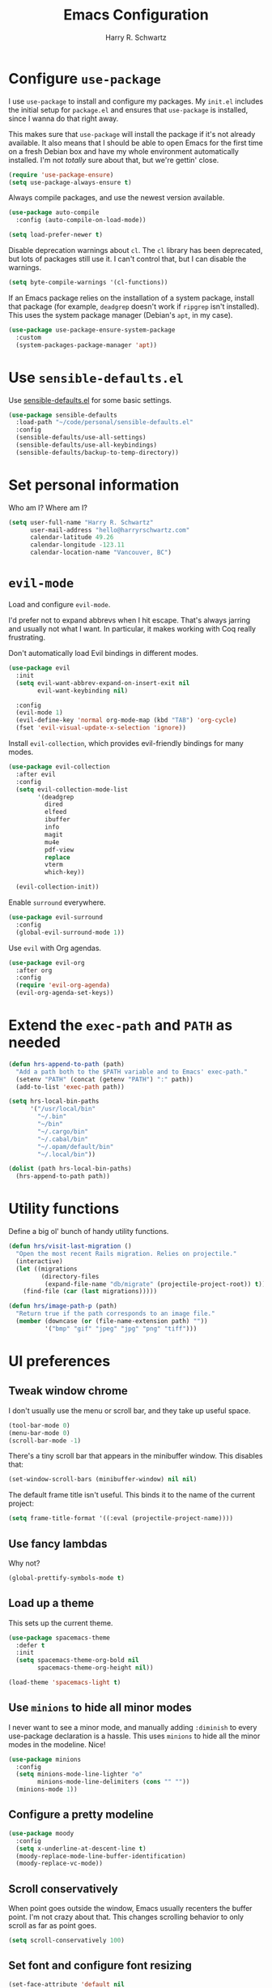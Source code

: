 #+title: Emacs Configuration
#+author: Harry R. Schwartz
#+email: hello@harryrschwartz.com
#+options: toc:nil num:nil

* Configure =use-package=

I use =use-package= to install and configure my packages. My =init.el= includes the
initial setup for =package.el= and ensures that =use-package= is installed, since I
wanna do that right away.

This makes sure that =use-package= will install the package if it's not already
available. It also means that I should be able to open Emacs for the first time
on a fresh Debian box and have my whole environment automatically installed. I'm
not /totally/ sure about that, but we're gettin' close.

#+begin_src emacs-lisp
  (require 'use-package-ensure)
  (setq use-package-always-ensure t)
#+end_src

Always compile packages, and use the newest version available.

#+begin_src emacs-lisp
  (use-package auto-compile
    :config (auto-compile-on-load-mode))

  (setq load-prefer-newer t)
#+end_src

Disable deprecation warnings about =cl=. The =cl= library has been deprecated, but
lots of packages still use it. I can't control that, but I can disable the
warnings.

#+begin_src emacs-lisp
  (setq byte-compile-warnings '(cl-functions))
#+end_src

If an Emacs package relies on the installation of a system package, install that
package (for example, =deadgrep= doesn't work if =ripgrep= isn't installed). This
uses the system package manager (Debian's =apt=, in my case).

#+begin_src emacs-lisp
  (use-package use-package-ensure-system-package
    :custom
    (system-packages-package-manager 'apt))
#+end_src

* Use =sensible-defaults.el=

Use [[https://github.com/hrs/sensible-defaults.el][sensible-defaults.el]] for some basic settings.

#+begin_src emacs-lisp
  (use-package sensible-defaults
    :load-path "~/code/personal/sensible-defaults.el"
    :config
    (sensible-defaults/use-all-settings)
    (sensible-defaults/use-all-keybindings)
    (sensible-defaults/backup-to-temp-directory))
#+end_src

* Set personal information

Who am I? Where am I?

#+begin_src emacs-lisp
  (setq user-full-name "Harry R. Schwartz"
        user-mail-address "hello@harryrschwartz.com"
        calendar-latitude 49.26
        calendar-longitude -123.11
        calendar-location-name "Vancouver, BC")
#+end_src

* =evil-mode=

Load and configure =evil-mode=.

I'd prefer not to expand abbrevs when I hit escape. That's always jarring and
usually not what I want. In particular, it makes working with Coq really
frustrating.

Don't automatically load Evil bindings in different modes.

#+begin_src emacs-lisp
  (use-package evil
    :init
    (setq evil-want-abbrev-expand-on-insert-exit nil
          evil-want-keybinding nil)

    :config
    (evil-mode 1)
    (evil-define-key 'normal org-mode-map (kbd "TAB") 'org-cycle)
    (fset 'evil-visual-update-x-selection 'ignore))
#+end_src

Install =evil-collection=, which provides evil-friendly bindings for many modes.

#+begin_src emacs-lisp
  (use-package evil-collection
    :after evil
    :config
    (setq evil-collection-mode-list
          '(deadgrep
            dired
            elfeed
            ibuffer
            info
            magit
            mu4e
            pdf-view
            replace
            vterm
            which-key))

    (evil-collection-init))
#+end_src

Enable =surround= everywhere.

#+begin_src emacs-lisp
  (use-package evil-surround
    :config
    (global-evil-surround-mode 1))
#+end_src

Use =evil= with Org agendas.

#+begin_src emacs-lisp
  (use-package evil-org
    :after org
    :config
    (require 'evil-org-agenda)
    (evil-org-agenda-set-keys))
#+end_src

* Extend the =exec-path= and =PATH= as needed

#+begin_src emacs-lisp
  (defun hrs-append-to-path (path)
    "Add a path both to the $PATH variable and to Emacs' exec-path."
    (setenv "PATH" (concat (getenv "PATH") ":" path))
    (add-to-list 'exec-path path))

  (setq hrs-local-bin-paths
        '("/usr/local/bin"
          "~/.bin"
          "~/bin"
          "~/.cargo/bin"
          "~/.cabal/bin"
          "~/.opam/default/bin"
          "~/.local/bin"))

  (dolist (path hrs-local-bin-paths)
    (hrs-append-to-path path))
#+end_src

* Utility functions

Define a big ol' bunch of handy utility functions.

#+begin_src emacs-lisp
  (defun hrs/visit-last-migration ()
    "Open the most recent Rails migration. Relies on projectile."
    (interactive)
    (let ((migrations
           (directory-files
            (expand-file-name "db/migrate" (projectile-project-root)) t)))
      (find-file (car (last migrations)))))

  (defun hrs/image-path-p (path)
    "Return true if the path corresponds to an image file."
    (member (downcase (or (file-name-extension path) ""))
            '("bmp" "gif" "jpeg" "jpg" "png" "tiff")))
#+end_src

* UI preferences

** Tweak window chrome

I don't usually use the menu or scroll bar, and they take up useful space.

#+begin_src emacs-lisp
  (tool-bar-mode 0)
  (menu-bar-mode 0)
  (scroll-bar-mode -1)
#+end_src

There's a tiny scroll bar that appears in the minibuffer window. This disables
that:

#+begin_src emacs-lisp
  (set-window-scroll-bars (minibuffer-window) nil nil)
#+end_src

The default frame title isn't useful. This binds it to the name of the current
project:

#+begin_src emacs-lisp
  (setq frame-title-format '((:eval (projectile-project-name))))
#+end_src

** Use fancy lambdas

Why not?

#+begin_src emacs-lisp
  (global-prettify-symbols-mode t)
#+end_src

** Load up a theme

This sets up the current theme.

#+begin_src emacs-lisp
  (use-package spacemacs-theme
    :defer t
    :init
    (setq spacemacs-theme-org-bold nil
          spacemacs-theme-org-height nil))

  (load-theme 'spacemacs-light t)
#+end_src

** Use =minions= to hide all minor modes

I never want to see a minor mode, and manually adding =:diminish= to every
use-package declaration is a hassle. This uses =minions= to hide all the minor
modes in the modeline. Nice!

#+begin_src emacs-lisp
  (use-package minions
    :config
    (setq minions-mode-line-lighter "⚙"
          minions-mode-line-delimiters (cons "" ""))
    (minions-mode 1))
#+end_src

** Configure a pretty modeline

#+begin_src emacs-lisp
  (use-package moody
    :config
    (setq x-underline-at-descent-line t)
    (moody-replace-mode-line-buffer-identification)
    (moody-replace-vc-mode))
#+end_src

** Scroll conservatively

When point goes outside the window, Emacs usually recenters the buffer point.
I'm not crazy about that. This changes scrolling behavior to only scroll as far
as point goes.

#+begin_src emacs-lisp
  (setq scroll-conservatively 100)
#+end_src

** Set font and configure font resizing

#+begin_src emacs-lisp
  (set-face-attribute 'default nil
                      :family "Fantasque Sans Mono"
                      :height 80)
  (set-face-attribute 'fixed-pitch nil
                      :family "Fantasque Sans Mono"
                      :height 80)

  (use-package default-text-scale
    :bind
    (("C-)" . default-text-scale-reset)
     ("C-=" . default-text-scale-increase)
     ("C--" . default-text-scale-decrease)))
#+end_src

** Highlight the current line

=global-hl-line-mode= softly highlights the background color of the line
containing point. It makes it a bit easier to find point, and it's useful when
pairing or presenting code.

#+begin_src emacs-lisp
  (global-hl-line-mode)
#+end_src

** Highlight uncommitted changes

Use the =diff-hl= package to highlight changed-and-uncommitted lines when
programming.

#+begin_src emacs-lisp
  (use-package diff-hl
    :config
    :hook ((text-mode prog-mode vc-dir-mode) . turn-on-diff-hl-mode))
#+end_src

* Project management

I use a few packages in virtually every programming or writing environment to
manage the project, handle auto-completion, search for terms, and deal with
version control. That's all in here.

** =ripgrep=

Install =ripgrep= to provide search within projects. Search even "hidden" dotfiles.

#+begin_src emacs-lisp
  (use-package deadgrep
    :ensure-system-package (rg . ripgrep)
    :config
    (defun deadgrep--include-args (rg-args)
      (push "--hidden" rg-args))
    (advice-add 'deadgrep--arguments
                :filter-return #'deadgrep--include-args))
#+end_src

** =company=

Use =company-mode= everywhere.

#+begin_src emacs-lisp
  (use-package company
    :hook (prog-mode . company-mode)
    :bind (:map company-active-map
                ("<tab>" . company-complete-selection))

    :custom
    (company-backends '((company-capf company-dabbrev-code)))
    (company-idle-delay 0.2)
    (company-minimum-prefix-length 5)
    (company-tooltip-align-annotations t)
    (company-tooltip-limit 20)

    :config
    (setq lsp-completion-provider :capf))
#+end_src

[[https://github.com/sebastiencs/company-box][company-box]] adds some semantic icons to the =company= completion menu.

#+begin_src emacs-lisp
  (use-package all-the-icons)
  (use-package company-box
    :after company
    :hook (company-mode . company-box-mode)

    :config
    (setq company-box-icons-alist 'company-box-icons-all-the-icons))
#+end_src

** =docker=

I use [[https://www.docker.com/][Docker]] less often than you might expect for a person who mostly does Web
development, but when I do [[https://github.com/Silex/docker.el][=docker.el=]] provides a convenient, =magit=-like
interface for managing containers.

#+begin_src emacs-lisp
  (use-package docker
    :ensure-system-package docker)
#+end_src

** =dumb-jump=

The =dumb-jump= package works well enough in a [[https://github.com/jacktasia/dumb-jump#supported-languages][ton of environments]], and it doesn't
require any additional setup. I've bound its most useful command to =M-.=.

#+begin_src emacs-lisp
  (use-package dumb-jump
    :config
    (add-hook 'xref-backend-functions #'dumb-jump-xref-activate)
    (define-key evil-normal-state-map (kbd "M-.") 'xref-find-definitions))
#+end_src

The =xref-find-definitions= function creates an =XREF= buffer of results if more
than one thing matches. That's inconvenient; I'd rather use Ivy to select among
them.

#+begin_src emacs-lisp
  (use-package ivy-xref
    :init
    (setq xref-show-definitions-function #'ivy-xref-show-defs))
#+end_src

** =flycheck=

I'd like to enable flycheck all kinds of places.

#+begin_src emacs-lisp
  (use-package let-alist)
  (use-package flycheck
    :init (global-flycheck-mode))
#+end_src

** =magit=

I use =magit= to handle version control. It's lovely, but I tweak a few things:

- I bring up the status menu with =C-x g=.
- The default behavior of =magit= is to ask before pushing. I haven't had any
  problems with accidentally pushing, so I'd rather not confirm that every time.
- Per [[http://tbaggery.com/2008/04/19/a-note-about-git-commit-messages.html][tpope's suggestions]], highlight commit text in the summary line that goes
  beyond 50 characters.
- I'd like to start in the insert state when writing a commit message.

#+begin_src emacs-lisp
  (use-package magit
    :ensure-system-package git
    :hook (with-editor-mode . evil-insert-state)
    :bind ("C-x g" . magit-status)

    :config
    (use-package git-commit)
    (use-package magit-section)
    (use-package with-editor)

    (require 'git-rebase)

    (setq magit-push-always-verify nil
          git-commit-summary-max-length 50))
#+end_src

I use =delta= for my diffs.

#+begin_src emacs-lisp
  (use-package magit-delta
    :ensure-system-package (delta . "cargo install git-delta")
    :hook (magit-mode . magit-delta-mode))
#+end_src

I'm also partial to =git-timemachine=, which lets you quickly page through the
history of a file.

#+begin_src emacs-lisp
  (use-package git-timemachine)
#+end_src

** =projectile=

Projectile's default search bindings are clunky enough that I rarely use them
(and forget them when I need them). This binds searching to the easier-to-type
=C-c v=.

Bind =C-p= to fuzzy-finding files in the current project. We also need to
explicitly set that in a few other modes.

I use =ivy= as my completion system.

When I visit a project with =projectile-switch-project=, the default action is
to search for a file in that project. I'd rather just open up the top-level
directory of the project in =dired= and find (or create) new files from there.

I'd like to /always/ be able to recursively fuzzy-search for files, not just
when I'm in a Projectile-defined project. I use the current directory as a
project root (if I'm not in a "real" project).

#+begin_src emacs-lisp
  (use-package projectile
    :bind
    ("C-c v" . deadgrep)

    :config
    (define-key projectile-mode-map (kbd "C-c p") 'projectile-command-map)

    (define-key evil-normal-state-map (kbd "C-p") 'projectile-find-file)
    (evil-define-key 'motion deadgrep-mode-map (kbd "C-p") 'projectile-find-file)
    (evil-define-key 'motion rspec-mode-map (kbd "C-p") 'projectile-find-file)
    (evil-define-key 'motion rspec-compilation-mode-map (kbd "C-p") 'projectile-find-file)

    (setq projectile-completion-system 'ivy
          projectile-switch-project-action 'projectile-dired
          projectile-require-project-root nil)

    (projectile-global-mode))
#+end_src

** =undo-tree=

I like tree-based undo management. I only rarely need it, but when I do, oh boy.

This also registers =undo-tree= for use in =evil-mode=.

#+begin_src emacs-lisp
  (use-package undo-tree
    :config
    (setq undo-tree-history-directory-alist `(("." . ,(concat user-emacs-directory "undo-tree"))))
    (global-undo-tree-mode)
    (evil-set-undo-system 'undo-tree))
#+end_src

* Programming environments

I like shallow indentation, but tabs are displayed as 8 characters by default.
This reduces that.

#+begin_src emacs-lisp
  (setq-default tab-width 2)
#+end_src

Treating terms in CamelCase symbols as separate words makes editing a little
easier for me, so I like to use =subword-mode= everywhere.

#+begin_src emacs-lisp
  (use-package subword
    :config (global-subword-mode 1))
#+end_src

Compilation output goes to the =*compilation*= buffer. I rarely have that window
selected, so the compilation output disappears past the bottom of the window.
This automatically scrolls the compilation window so I can always see the
output.

#+begin_src emacs-lisp
  (setq compilation-scroll-output t)
#+end_src

I use LSP for some languages. This hooks LSP to run in those modes and ensures
that it displays all available documentation on hover.

#+begin_src emacs-lisp
  (use-package lsp-mode
    :commands (lsp lsp-deferred)
    :hook ((go-mode ruby-mode) . lsp-deferred)

    :custom
    (lsp-eldoc-render-all t))
#+end_src

This integrates LSP into my UI in various useful ways. Specifically, it writes
documentation and type annotations and suchlike all over my damn screen, which /I/
enjoy, personally.

#+begin_src emacs-lisp
  (use-package lsp-ui
    :commands lsp-ui-mode
    :defer t
    :hook (lsp-mode . lsp-ui-mode)

    :custom
    (lsp-ui-peek-always-show t)
    (lsp-ui-sideline-show-hover t)
    (lsp-ui-doc-enable nil))
#+end_src

** Coq

I use [[https://proofgeneral.github.io/][Proof General]] as my Coq IDE.

- I like to disable =abbrev-mode=; it has a ton of abbreviations for Coq, but
  they've always been unpleasant surprises for me.
- Similarly, =flycheck-mode= seems to do more harm than good.
- The Proof General splash screen's pretty cute, but I don't need to see it
  every time.
- The default Proof General layout stacks the code, goal, and response buffers
  on top of each other. I like to keep my code on one side and my goal and
  response buffers on the other.
- Have point follow the end of the locked region when asserting and undoing
  proof commands, but don't lock it to the end.
- Proof General usually evaluates each comment individually. In literate
  programs, this can result in evaluating a /ton/ of comments. This evaluates a
  series of consecutive comments as a single comment.

#+begin_src emacs-lisp
  (use-package proof-general
    :ensure-system-package (coqc . coq)
    :hook (coq-mode . (lambda ()
                        (undo-tree-mode 1)
                        (abbrev-mode 0)
                        (flycheck-mode 0)))
    :bind ("C-c v" . deadgrep)

    :init
    (setq proof-splash-enable nil)

    :config
    (setq proof-three-window-mode-policy 'hybrid
          proof-follow-mode 'follow
          proof-script-fly-past-comments t))
#+end_src

=company-coq-mode= adds some features (completion, documentation, ligatures...)
which make Proof General a bit friendlier.

I bind the up and down arrow keys to evaluating and retracting the next and
previous statements. This is more convenient for me than the default bindings of
=C-c C-n= and =C-c C-u=.

#+begin_src emacs-lisp
  (use-package company-coq
    :hook (coq-mode . company-coq-mode)

    :config
    (evil-define-key 'normal coq-mode-map (kbd "<down>") 'proof-assert-next-command-interactive)
    (evil-define-key 'insert coq-mode-map (kbd "<down>") 'proof-assert-next-command-interactive)

    (evil-define-key 'normal coq-mode-map (kbd "<up>") 'proof-undo-last-successful-command)
    (evil-define-key 'insert coq-mode-map (kbd "<up>") 'proof-undo-last-successful-command))
#+end_src

** CSS & Sass

Indent by 2 spaces.

#+begin_src emacs-lisp
  (use-package css-mode
    :config
    (setq css-indent-offset 2))
#+end_src

Don't compile the current SCSS file every time I save.

#+begin_src emacs-lisp
  (use-package scss-mode
    :config
    (setq scss-compile-at-save nil))
#+end_src

** Go

Install =go-mode=, plus =protobuf-mode=.

#+begin_src emacs-lisp
  (use-package go-mode
    :ensure-system-package (go . golang)
    :bind
    (:map go-mode-map ("C-c C-c" . compile)))

  (use-package protobuf-mode)
#+end_src

Define my =$GOPATH= and tell Emacs where to find the Go binaries.

#+begin_src emacs-lisp
  (setenv "GOPATH" "/home/hrs/code/go")
  (hrs-append-to-path (concat (getenv "GOPATH") "/bin"))
#+end_src

When I save a Go file, reformat the buffer (per =gofmt=) and organize the imports
(per =goimports=).

#+begin_src emacs-lisp
  (defun hrs/install-go-save-hooks ()
    (add-hook 'before-save-hook #'lsp-format-buffer t t)
    (add-hook 'before-save-hook #'lsp-organize-imports t t))

  (add-hook 'go-mode-hook #'hrs/install-go-save-hooks)
#+end_src

Redefine the default =compile= command to build the whole project, run tests, and
run =go vet= without requiring any additional confirmation. That's bound to =C-c
C-c= in the =use-package= configuration above.

#+begin_src emacs-lisp
  (defun hrs/set-go-compilation-configuration ()
    (set (make-local-variable 'compilation-read-command) nil)
    (set (make-local-variable 'compile-command)
         "go build -v ./... && go test -race ./... && go vet ./...")
    (set (make-local-variable 'default-directory) (projectile-project-root)))

  (add-hook 'go-mode-hook #'hrs/set-go-compilation-configuration)
#+end_src

** Haskell

#+begin_src emacs-lisp
  (use-package haskell-mode)
#+end_src

Enable =haskell-doc-mode=, which displays the type signature of a function, and
use smart indentation.

#+begin_src emacs-lisp
  (add-hook 'haskell-mode-hook
            (lambda ()
              (haskell-doc-mode)
              (turn-on-haskell-indent)))
#+end_src

** JavaScript

Indent everything by 2 spaces.

#+begin_src emacs-lisp
  (setq js-indent-level 2)
#+end_src

** Lisps

=rainbow-delimiters= is convenient for coloring matching parentheses.

#+begin_src emacs-lisp
  (use-package rainbow-delimiters
    :hook ((emacs-lisp-mode lisp-mode racket-mode) . rainbow-delimiters-mode))
#+end_src

*** Common Lisp

Set up [[https://slime.common-lisp.dev/][SLIME]] to interactively hack on Common Lisp.

#+begin_src emacs-lisp
  (use-package slime
    :ensure-system-package sbcl
    :config
    (load (expand-file-name "~/.quicklisp/slime-helper.el"))
    (add-to-list 'slime-contribs 'slime-autodoc)
    (setq inferior-lisp-program "sbcl"))
#+end_src

*** Emacs Lisp

If I'm writing in Emacs Lisp I'd like to use =eldoc-mode= to display
documentation.

#+begin_src emacs-lisp
  (use-package eldoc
    :hook (emacs-lisp-mode . eldoc-mode))
#+end_src

*** Racket

#+begin_src emacs-lisp
  (use-package geiser
    :ensure-system-package racket
    :config
    (setq geiser-active-implementations '(racket)))

  (use-package racket-mode
    :hook (racket-mode . racket-xp-mode)
    :mode "\\.rkt\\'")
#+end_src

Quit documentation buffers.

 #+begin_src emacs-lisp
  (evil-define-key 'normal racket-describe-mode (kbd "q") 'quit-window)
#+end_src

** OCaml

Use =tuareg-mode= for editing OCaml.

#+begin_src emacs-lisp
  (use-package tuareg
    :ensure-system-package opam
    :config
    (electric-indent-mode 0))
#+end_src

Configure Merlin. This also requires installing the Merlin package through OPAM
with =opam install merlin=.

#+begin_src emacs-lisp
  (use-package merlin
    :hook (tuareg-mode . merlin-mode))
#+end_src

** Python

#+begin_src emacs-lisp
  (use-package python-mode)
#+end_src

Enable =elpy=. This provides automatic indentation, auto-completion, syntax
checking, etc.

#+begin_src emacs-lisp
  (use-package elpy)
  (elpy-enable)
#+end_src

Format code according to PEP8 on save:

#+begin_src emacs-lisp
  (use-package py-autopep8)
  (require 'py-autopep8)
  (add-hook 'elpy-mode-hook 'py-autopep8-enable-on-save)
#+end_src

Use the =python3= interpreter for eldoc:

#+begin_src emacs-lisp
  (setq elpy-rpc-python-command "python3")
#+end_src

** Ruby

This defines a default Ruby version to use within Emacs (for things like =xmp= or
=rspec=).

#+begin_src emacs-lisp
  (setq hrs/ruby-version "3.1.2")
#+end_src

Ruby executables are installed in =~/.gem/ruby/<version>/bin=. This ensures that
that's included in the path. In particular, we want that directory to be
included because it contains the =xmpfilter= executable.

#+begin_src emacs-lisp
  (hrs-append-to-path (format "~/.gem/ruby/%s/bin" hrs/ruby-version))
#+end_src

I associate =ruby-mode= with Gemfiles, gemspecs, Rakefiles, and Vagrantfiles.

There are a bunch of things I'd like to do when I open a Ruby buffer:

- =C-c C-c= should run =xmp=, to do that nifty "eval into comments" trick.
- Hitting "enter" should indent to the current level.
- Disable =reek=, which I don't find helpful.
- When assigning the result of a conditional, I like to align the expression to
  match the beginning of the statement instead of indenting it all the way to
  the =if=.

#+begin_src emacs-lisp
  (use-package ruby-mode
    :ensure-system-package (xmpfilter . "gem install rcodetools")

    :mode ("\\.rake$"
           "\\.gemspec$"
           "\\Guardfile$"
           "\\Rakefile$"
           "\\Vagrantfile$"
           "\\Vagrantfile.local$")

    :bind (("C-c C-c" . xmp)
           ("\r" . newline-and-indent))

    :config
    (setq-default flycheck-disabled-checkers '(ruby-reek))
    (setq ruby-align-to-stmt-keywords '(def if)))
#+end_src

I use =chruby= to switch between versions of Ruby.

#+begin_src emacs-lisp
  (use-package chruby
    :hook (ruby . chruby-use-corresponding)
    :config
    (chruby hrs/ruby-version))
#+end_src

Running tests from within Emacs is awfully convenient. I enable =rspec-mode=
basically everywhere, since working with a Rails project involves a ton of
modes.

I'd like my RSpec tests to be run in a random order, and I'd like the output to
be colored.

#+begin_src emacs-lisp
  (use-package rspec-mode
    :ensure-system-package (rspec . "gem install rspec")

    :hook (css-mode
           deadgrep-mode
           eldoc-mode
           js-mode
           magit-status-mode
           ruby-mode
           scss-mode
           web-mode
           yard-mode)

    :config
    (add-hook 'compilation-filter-hook 'inf-ruby-auto-enter)
    (setq compilation-scroll-output nil
          rspec-command-options "--color --order random"
          rspec-use-chruby t))
#+end_src

=rcodetools= provides =xmp=, which lets me evaluate a Ruby buffer and display the
results in "magic" (=# ==>=) comments.

I disable warnings when running code through =xmp= because I disagree with a few
of them (complaining about private =attr_reader=, especially) and they gunk up my
buffer.

#+begin_src emacs-lisp
  (use-package rcodetools
    :load-path "resources"
    :config
    (setq xmpfilter-command-name
          "ruby -S xmpfilter --no-warnings --dev --fork --detect-rbtest"))
#+end_src

Ruby method comments are often formatted with Yard.

#+begin_src emacs-lisp
  (use-package yard-mode
    :hook ruby-mode)
#+end_src

Insert =end= keywords automatically when I start to define a method, class,
module, or block.

#+begin_src emacs-lisp
  (use-package ruby-end)
#+end_src

Install and enable =projectile-rails= mode in all Rail-related buffers.

#+begin_src emacs-lisp
  (use-package projectile-rails
    :config
    (projectile-rails-global-mode))
#+end_src

** Rust

Use =rustic= to edit Rust code.

#+begin_src emacs-lisp
  (use-package rustic
    :bind (:map rustic-mode-map
                ("M-j" . lsp-ui-imenu)
                ("M-?" . lsp-find-references)
                ("C-c C-c l" . flycheck-list-errors)
                ("C-c C-c a" . lsp-execute-code-action)
                ("C-c C-c r" . lsp-rename)
                ("C-c C-c q" . lsp-workspace-restart)
                ("C-c C-c Q" . lsp-workspace-shutdown)
                ("C-c C-c s" . lsp-rust-analyzer-status))

    :config
    (setq lsp-rust-analyzer-cargo-watch-command "clippy")
    (setq lsp-rust-analyzer-server-display-inlay-hints t)

    (setq rustic-format-on-save t)
    (add-hook 'rustic-mode-hook 'hrs/rustic-mode-hook))

  (defun hrs/rustic-mode-hook ()
    "Don't prompt for confirmation before running `rustfmt'."
    (setq-local buffer-save-without-query t))
#+end_src

** =sh=

Indent with 2 spaces.

#+begin_src emacs-lisp
  (add-hook 'sh-mode-hook
            (lambda ()
              (setq sh-basic-offset 2
                    sh-indentation 2)))
#+end_src

** Scala

Ensure that =scala-mode= and =sbt-mode= are installed.

#+begin_src emacs-lisp
  (use-package scala-mode
    :interpreter
    ("scala" . scala-mode))

  (use-package sbt-mode
    :commands sbt-start sbt-command
    :config
    (substitute-key-definition
     'minibuffer-complete-word
     'self-insert-command
     minibuffer-local-completion-map))

  (use-package hydra)
#+end_src

Don't show the startup message with launching ENSIME:

#+begin_src emacs-lisp
  (setq ensime-startup-notification nil)
#+end_src

Bind a few keys to common operations:

#+begin_src emacs-lisp
  (evil-define-key 'normal ensime-mode-map (kbd "C-t") 'ensime-type-at-point)
  (evil-define-key 'normal ensime-mode-map (kbd "M-.") 'ensime-edit-definition)
#+end_src

** SQL

Support syntax-based indentation when editing SQL files.

#+begin_src emacs-lisp
  (use-package sql-indent
    :hook (sql-mode . sqlind-minor-mode))
#+end_src

** Terraform

Install =terraform-mode=.

#+begin_src emacs-lisp
  (use-package terraform-mode)
  (use-package company-terraform)
#+end_src

** =web-mode=

Use =web-mode= with embedded Ruby files, regular HTML, and PHP.

#+begin_src emacs-lisp
  (use-package web-mode
    :mode ("\\.erb$"
           "\\.html$"
           "\\.php$"
           "\\.rhtml$")

    :config
    (setq web-mode-markup-indent-offset 2
          web-mode-css-indent-offset 2
          web-mode-code-indent-offset 2
          web-mode-indent-style 2))
#+end_src

I'd like to see colors with =rainbow-mode=, so we'll need to install that, too:

#+begin_src emacs-lisp
  (use-package rainbow-mode
    :hook web-mode)
#+end_src

* Terminal

I'm trying =vterm=. This disables =global-hl-line-mode= locally and lets me open up
a new terminal instance with =C-c t=.

#+begin_src emacs-lisp
  (use-package multi-vterm
    :ensure-system-package libvterm-dev
    :config
    (add-hook 'vterm-mode-hook
              (lambda () (setq-local global-hl-line-mode nil)))

    (global-set-key (kbd "C-c t") 'multi-vterm))
#+end_src

* Password management

I manage my passwords with [[https://www.passwordstore.org/][=pass=]], a nifty command-line utility that's
accessible through Emacs.

I'll also occasionally use =pwgen= to generate and insert a secure password.

#+begin_src emacs-lisp
  (use-package password-store
    :ensure-system-package pass)

  (use-package password-store-otp)

  (defun hrs/insert-password ()
    (interactive)
    (shell-command "pwgen 30 -1" t))
#+end_src

* Publishing and task management with Org-mode

Including =org-tempo= restores the =<s=-style easy templates that were deprecated in
Org 9.2.

I'd like to open =file:= links in Org with the applications defined in my [[file:~/.dotfiles/email/.mailcap][mailcap]].
This clears the existing MIME mapping, parses my personal mailcap, and tells Org
to open those links with the mailcap-defined applications.

#+begin_src emacs-lisp
  (use-package org
    :config
    (require 'org-tempo)

    (add-hook 'org-mode-hook
              (lambda ()
                (setq mailcap-mime-data '())
                (mailcap-parse-mailcap "~/.mailcap")
                (setq org-file-apps
                      '((auto-mode . emacs)
                        ("mobi" . "fbreader %s")
                        ("\\.x?html?\\'" . mailcap)
                        ("pdf" . mailcap)
                        (system . mailcap)
                        (t . mailcap))))))
#+end_src

I'd like the initial scratch buffer to be in Org:

#+begin_src emacs-lisp
  (setq initial-major-mode 'org-mode)
#+end_src

** Display preferences

I like to see an outline of pretty bullets instead of a list of asterisks.

#+begin_src emacs-lisp
  (use-package org-superstar
    :config
    (setq org-superstar-special-todo-items t)
    (setq org-hide-leading-stars t)
    (add-hook 'org-mode-hook (lambda ()
                               (org-superstar-mode 1))))
#+end_src

This hides the slashes and stars that denote /emphasis/ and *bold* text unless point
is on said text.

#+begin_src emacs-lisp
  (setq org-hide-emphasis-markers t)

  (use-package org-appear
    :hook (org-mode . org-appear-mode))
#+end_src

When a collapsed heading contains content, show an [[https://typographyforlawyers.com/ellipses.html][actual ellipsis character]]
rather than a triple-dot bastardization.

#+begin_src emacs-lisp
  (setq org-ellipsis "…")
#+end_src

Put tags directly after the associated header rather than trying to align them.

#+begin_src emacs-lisp
  (setq org-auto-align-tags nil
        org-tags-column 0)
#+end_src

Visibly render mathematical symbols.

#+begin_src emacs-lisp
  (setq org-pretty-entities t)
#+end_src

Show linked images directly in my Org document. Don't fully expand enormous
images; instead, use =imagemagick= to display them at a manageable size.

#+begin_src emacs-lisp
  (setq org-startup-with-inline-images t
        org-image-actual-width '(600))
#+end_src

Use syntax highlighting in source blocks while editing.

#+begin_src emacs-lisp
  (setq org-src-fontify-natively t)
#+end_src

Make TAB act as if it were issued in a buffer of the language's major mode.

#+begin_src emacs-lisp
  (setq org-src-tab-acts-natively t)
#+end_src

When editing a code snippet, use the current window rather than popping open a
new one (which shows the same information).

#+begin_src emacs-lisp
  (setq org-src-window-setup 'current-window)
#+end_src

Quickly insert a block of elisp:

#+begin_src emacs-lisp
  (add-to-list 'org-structure-template-alist
               '("el" . "src emacs-lisp"))
#+end_src

Don't indent newly expanded blocks, even if they're under a heading.

#+begin_src emacs-lisp
  (setq org-adapt-indentation nil)
#+end_src

When hitting =C-<return>= to create a new heading, don't insert the heading
between the current heading and its content, but instead append it /after/ the
content.

#+begin_src emacs-lisp
  (setq org-insert-heading-respect-content t)
#+end_src

** Task management and agenda views

Store my org files in =~/documents/org=, define the location of an index file (my
main todo list), and archive finished tasks in
=~/documents/org/archive/archive-YYYY.org=.

#+begin_src emacs-lisp
  (setq org-directory "~/documents/org")

  (defun org-file-path (filename)
    "Return the absolute address of an org file, given its relative name."
    (concat (file-name-as-directory org-directory) filename))

  (setq org-index-file (org-file-path "index.org"))
  (setq org-archive-location
        (concat
         (org-file-path (format "archive/archive-%s.org" (format-time-string "%Y")))
         "::* From %s"))

  (setq org-refile-targets `((,org-index-file :level . 1)
                             (,(org-file-path "deliveries.org") :level . 1)))
#+end_src

I store most of my personal tasks in my index and maintain a separate file for
work-related tasks, so I'd like to derive my agenda from those files.

I also keep a schedule in =events.org=. Plus some recurring events in,
reasonably, a =recurring-events.org= file. Those are (mostly) structured as
=org-habit= items so they can recur according to a schedule.

#+begin_src emacs-lisp
  (setq org-agenda-files (list org-index-file
                               (org-file-path "calendars")
                               (org-file-path "deliveries.org")
                               (org-file-path "habits.org")
                               (org-file-path "news.org")
                               (org-file-path "recurring-events.org")
                               (org-file-path "recurring-tasks.org")
                               (org-file-path "work.org")
                               (org-file-path "writing.org")))
#+end_src

I'd like archiving tasks to also save all the Org buffers.

#+begin_src emacs-lisp
  (advice-add 'org-archive-subtree :after 'org-save-all-org-buffers)
#+end_src

Record the time that a todo was archived.

#+begin_src emacs-lisp
  (setq org-log-done 'time)
#+end_src

Ensure that a task can't be marked as done if it contains unfinished subtasks.
This is handy for organizing "blocking" tasks hierarchically.

#+begin_src emacs-lisp
  (setq org-enforce-todo-dependencies t)
#+end_src

Begin weeks /today/, not on the last Monday.

#+begin_src emacs-lisp
  (setq org-agenda-start-on-weekday nil)
#+end_src

Don't show deadline warnings under today's entry. If something's due in two
days, I'll see it in my agenda as a deadline on that day; I don't /also/ need it
listed under today's tasks, prefixed with =In 2 d:=.

#+begin_src emacs-lisp
  (setq org-deadline-warning-days 0)
#+end_src

Separate org blocks with nearly complete lines, not rows of ===.

#+begin_src emacs-lisp
  (setq org-agenda-block-separator ?─
        org-agenda-time-grid
        '((daily today require-timed)
          (800 1000 1200 1400 1600 1800 2000)
          " ┄┄┄┄┄ " "┄┄┄┄┄┄┄┄┄┄┄┄┄┄┄")
        org-agenda-current-time-string
        "⭠ now ─────────────────────────────────────────────────")
#+end_src

Hide the category prefix from tasks. I categorize my tasks with tags, including
using =filetags=, so prefixing tasks with the file they're stored in is noisy and
redundant.

#+begin_src emacs-lisp
  (setq org-agenda-prefix-format '((agenda . " %i %?-12t% s")
                                   (todo . " %i ")
                                   (tags . " %i ")
                                   (search . " %i ")))
#+end_src

By default Org will dim any tasks that contain blocking subtasks. That's good,
but I've got enough of those that I'd rather not see them at all.

By making blocked tasks invisible I ensure that everything in my agenda is
currently actionable. Or, in GTD lingo, I'm only seeing "next steps."

#+begin_src emacs-lisp
  (setq org-agenda-dim-blocked-tasks 'invisible)
#+end_src

Hide blocks in the agenda that don't contain any tasks. From [[https://lists.gnu.org/archive/html/emacs-orgmode/2015-06/msg00266.html][this email thread]].

#+begin_src emacs-lisp
  (defun org-agenda-delete-empty-blocks ()
    "Remove empty agenda blocks.
  A block is identified as empty if there are fewer than 2
  non-empty lines in the block (excluding the line with
  `org-agenda-block-separator' characters)."
    (when org-agenda-compact-blocks
      (user-error "Cannot delete empty compact blocks"))
    (setq buffer-read-only nil)
    (save-excursion
      (goto-char (point-min))
      (let* ((blank-line-re "^\\s-*$")
             (content-line-count (if (looking-at-p blank-line-re) 0 1))
             (start-pos (point))
             (block-re (format "%c\\{10,\\}" org-agenda-block-separator)))
        (while (and (not (eobp)) (forward-line))
          (cond
           ((looking-at-p block-re)
            (when (< content-line-count 2)
              (delete-region start-pos (1+ (point-at-bol))))
            (setq start-pos (point))
            (forward-line)
            (setq content-line-count (if (looking-at-p blank-line-re) 0 1)))
           ((not (looking-at-p blank-line-re))
            (setq content-line-count (1+ content-line-count)))))
        (when (< content-line-count 2)
          (delete-region start-pos (point-max)))
        (goto-char (point-min))
        ;; The above strategy can leave a separator line at the beginning
        ;; of the buffer.
        (when (looking-at-p block-re)
          (delete-region (point) (1+ (point-at-eol))))))
    (setq buffer-read-only t))

  (add-hook 'org-agenda-finalize-hook #'org-agenda-delete-empty-blocks)
#+end_src

The "Personal agenda" view is simpler than it seems. I'm mostly sorting tasks by
the =inbox=, =habit=, =daily=, and =yearly= tags. Here are the sections:

- Inbox :: Newly captured notes or ideas that haven't yet been turned into
  "real" tasks or projects, /or/ tasks that have been deferred until today and
  require reexamination.
- Next :: Next unblocked steps in projects (or stand-alone tasks).
- Habit :: Automatically generated tasks appended to a file with a custom
  script. This includes stuff like, y'know, exercising, feeding the sourdough
  starter, or resetting my watch for daylight savings time. I could probably
  replace this script with [[https://orgmode.org/manual/Tracking-your-habits.html][org-habit]], but I don't for mostly historical reasons.
- Calendar :: I have a =cron= job that pulls down my calendars into an Org file,
  so my day's meetings, pending deliveries, and so on are displayed in my
  agenda. This also shows tasks with deadlines and so on that I might not have
  tagged.
- Projects :: The list of GTD-style projects that I'm currently working on.

#+begin_src emacs-lisp
  (setq org-agenda-custom-commands '())

  (add-to-list 'org-agenda-custom-commands
               '("p" "Personal agenda"
                 ((tags-todo "inbox|tickler+SCHEDULED=\"<today>\"|tickler+DEADLINE=\"<today>\""
                             ((org-agenda-overriding-header "Inbox")))

                  (tags-todo "next"
                             ((org-agenda-overriding-header "Next")))

                  (tags-todo "habit-daily"
                             ((org-agenda-overriding-header "Habits")))

                  (agenda ""
                          ((org-agenda-overriding-header "Calendar")
                           (org-agenda-tag-filter-preset '("-next" "-habit"))))

                  (tags-todo "project"
                             ((org-agenda-overriding-header "Projects"))))

                 ((org-agenda-skip-deadline-if-done t)
                  (org-agenda-skip-scheduled-if-done t)
                  (org-agenda-skip-timestamp-if-done t)
                  (org-agenda-hide-tags-regexp "calendar\\|habit\\|inbox\\|next\\|project")
                  (org-agenda-tag-filter-preset '("-duplicate" "-news" "-writing")))))
#+end_src

I consult my agenda pretty often, so I bind =C-c d= to open it a bit faster. This
also copies any files I've sent through Drafts into my index file before
displaying the index so that they'll appear in the agenda view, too.

#+begin_src emacs-lisp
  (defun hrs/dashboard ()
    (interactive)
    (call-process-shell-command "daily-checklist")
    (delete-other-windows)
    (hrs/open-index-file)
    (org-agenda nil "p"))

  (global-set-key (kbd "C-c d") 'hrs/dashboard)
#+end_src

Shorten the default (lengthy) =org-agenda= modeline.

#+begin_src emacs-lisp
  (defadvice org-agenda-set-mode-name (after truncate-org-agenda-mode-name activate)
    (setq mode-name '("Org-agenda")))
#+end_src

I have a number of standing weekly video calls with friends and family, and I
like keeping track of what happened in the last week to share on those calls.
Because my memories only exist in text files, I have a custom view to list news
items from the last week.

#+begin_src emacs-lisp
  (add-to-list 'org-agenda-custom-commands
               '("n" "News from this week"
                 ((agenda ""))
                 ((org-agenda-overriding-header "News from this week")
                  (org-agenda-start-day "-7d")
                  (org-agenda-span 14)
                  (org-agenda-files '("~/documents/org/news.org"
                                      "~/documents/org/recurring-events.org"
                                      "~/documents/notes/books-read.org"
                                      "~/documents/notes/papers-read.org")))))
#+end_src

I do a ton of journaling! I maintain a list of topics I'd like to think through
and pop it open when I'm ready to write.

#+begin_src emacs-lisp
  (add-to-list 'org-agenda-custom-commands
               '("w" "Writing prompts"
                 ((tags "+writing"))
                 ((org-agenda-overriding-header "Writing prompts")
                  (org-agenda-sorting-strategy '((agenda ts-down))))))
#+end_src

*** Capturing tasks

Define a few common tasks as capture templates.

#+begin_src emacs-lisp
  (defvar org-capture-templates '())

  (add-to-list 'org-capture-templates
               '("b" "Blog idea"
                 entry
                 (file "~/documents/notes/blog-ideas.org")
                 "* %?\n"))

  (add-to-list 'org-capture-templates
               '("c" "Contact"
                 entry
                 (file "~/documents/contacts.org")
                 "* %(org-contacts-template-name)
:PROPERTIES:
:ADDRESS: %^{123 Fake St., City, ST 12345}
:PHONE: %^{555-555-5555}
:EMAIL: %(org-contacts-template-email)
:NOTE: %^{note}
:END:"))

  (add-to-list 'org-capture-templates
               '("d" "Delivery"
                 entry
                 (file+headline "~/documents/org/deliveries.org" "Deliveries")
                 "** %?\nSCHEDULED: %t\n"))

  (add-to-list 'org-capture-templates
               '("e" "Email"
                 entry
                 (file+headline org-index-file "Inbox")
                 "* TODO %?\n%a\n"))

  (add-to-list 'org-capture-templates
               '("f" "Finished book"
                 entry
                 (file+headline "~/documents/notes/books-read.org" "Books")
                 "* %^{Title} -- %^{Author}\n%t\n"))

  (add-to-list 'org-capture-templates
               '("k" "Kookaburra ingest"
                 entry
                 (file+headline "~/documents/org/kookaburra-ingest.org" "Queue")
                 "* TODO %?\n"))

  (add-to-list 'org-capture-templates
               '("m" "Media queue"
                 item
                 (file+headline "~/documents/org/media.org" "Inbox")
                 "- [ ] %?\n"))

  (add-to-list 'org-capture-templates
               '("n" "News item"
                 entry
                 (file "~/documents/org/news.org")
                 "* %?\n%t\n"))

  (add-to-list 'org-capture-templates
               '("p" "Finished paper"
                 entry
                 (file+headline "~/documents/notes/papers-read.org" "Papers")
                 "* %^{Title} -- %^{Author}\n%t\n"))

  (add-to-list 'org-capture-templates
               '("r" "Writing prompt"
                 entry
                 (file "~/documents/org/writing.org")
                 "* %?\n%t\n"))

  (add-to-list 'org-capture-templates
               '("s" "Subscribe to an RSS feed"
                 plain
                 (file "~/documents/rss-feeds.org")
                 "*** [[%^{Feed URL}][%^{Feed name}]]"))

  (add-to-list 'org-capture-templates
               '("t" "Task"
                 entry
                 (file+headline org-index-file "Inbox")
                 "* TODO %?\n"))

  (add-to-list 'org-capture-templates
               '("w" "Work task"
                 entry
                 (file+headline "~/documents/org/work.org" "Tasks")
                 "* TODO %?\n"))
#+end_src

When I'm starting an Org capture template I'd like to begin in insert mode. I'm
opening it up in order to start typing something, so this skips a step.

#+begin_src emacs-lisp
  (add-hook 'org-capture-mode-hook 'evil-insert-state)
#+end_src

Creating a new capture item also adds a bookmark, which includes a marker in the
fringe. I don't need to see that, so:

#+begin_src emacs-lisp
  (setq bookmark-set-fringe-mark nil)
#+end_src

Refiling according to the document's hierarchy.

#+begin_src emacs-lisp
  (setq org-refile-use-outline-path t)
  (setq org-outline-path-complete-in-steps nil)
#+end_src

*** Keybindings

Bind a few handy keys.

#+begin_src emacs-lisp
  (define-key global-map "\C-cl" 'org-store-link)
  (define-key global-map "\C-ca" 'org-agenda)
  (define-key global-map "\C-cc" 'org-capture)
#+end_src

Hit =C-c i= to quickly open up my todo list.

#+begin_src emacs-lisp
  (defun hrs/open-index-file ()
    "Open the master org TODO list."
    (interactive)
    (find-file org-index-file)
    (flycheck-mode -1)
    (auto-revert-mode t)
    (end-of-buffer))

  (global-set-key (kbd "C-c i") 'hrs/open-index-file)
#+end_src

Hit =M-n= to quickly open up a capture template for a new todo.

#+begin_src emacs-lisp
  (defun hrs-org-capture-todo ()
    (interactive)
    (org-capture :keys "t"))

  (global-set-key (kbd "M-n") 'hrs-org-capture-todo)

  (setq hrs-org-capture-todo-hooks '(gfm-mode-hook haskell-mode-hook magit-mode-hook))

  (dolist (hook hrs-org-capture-todo-hooks)
    (add-hook hook (lambda () (local-set-key (kbd "M-n") 'hrs-org-capture-todo))))
#+end_src

Hit =C-c w= to quickly open up my work todo list.

#+begin_src emacs-lisp
  (defun hrs/open-work-file ()
    "Open the work TODO list."
    (interactive)
    (find-file (org-file-path "work.org"))
    (flycheck-mode -1)
    (end-of-buffer))

  (global-set-key (kbd "C-c w") 'hrs/open-work-file)
#+end_src

Rebind =C-c C-l= to [[https://xenodium.com/emacs-dwim-do-what-i-mean/][DWIM]]:

#+begin_src emacs-lisp
  (defun hrs/org-insert-link-dwim ()
    "Like `org-insert-link' but with personal dwim preferences."
    (interactive)
    (let* ((point-in-link (org-in-regexp org-link-any-re 1))
           (clipboard-url (when (string-match-p "^http" (current-kill 0))
                            (current-kill 0)))
           (region-content (when (region-active-p)
                             (buffer-substring-no-properties (region-beginning)
                                                             (region-end)))))
      (cond ((and region-content clipboard-url (not point-in-link))
             (delete-region (region-beginning) (region-end))
             (insert (org-make-link-string clipboard-url region-content))
             (message clipboard-url))
            ((and clipboard-url (not point-in-link))
             (insert (org-make-link-string
                      clipboard-url
                      (read-string "title: "
                                   (with-current-buffer (url-retrieve-synchronously clipboard-url)
                                     (dom-text (car
                                                (dom-by-tag (libxml-parse-html-region
                                                             (point-min)
                                                             (point-max))
                                                            'title))))))))
            (t
             (call-interactively 'org-insert-link)))))

  (define-key org-mode-map (kbd "C-c C-l") 'hrs/org-insert-link-dwim)
#+end_src

** Exporting

Allow export to markdown, beamer (for presentations), and epub.

#+begin_src emacs-lisp
  (require 'ox-md)
  (require 'ox-beamer)
  (use-package ox-epub)
#+end_src

Allow =babel= to evaluate code blocks in a handful of languages.

#+begin_src emacs-lisp
  (use-package gnuplot
    :ensure-system-package gnuplot)

  (org-babel-do-load-languages
   'org-babel-load-languages
   '((ditaa . t)
     (dot . t)
     (emacs-lisp . t)
     (gnuplot . t)
     (ruby . t)
     (shell . t)))
     #+end_src

Don't ask before evaluating code blocks.

#+begin_src emacs-lisp
  (setq org-confirm-babel-evaluate nil)
#+end_src

Use =htmlize= to ensure that exported code blocks use syntax highlighting.

#+begin_src emacs-lisp
  (use-package htmlize)
#+end_src

Associate the "dot" language with the =graphviz-dot= major mode.

#+begin_src emacs-lisp
  (use-package graphviz-dot-mode
    :ensure-system-package (dot . graphviz))
  (add-to-list 'org-src-lang-modes '("dot" . graphviz-dot))
#+end_src

Translate regular ol' straight quotes to typographically correct curly quotes
when exporting.

#+begin_src emacs-lisp
  (setq org-export-with-smart-quotes t)
#+end_src

**** Exporting to HTML

Don't include a footer with my contact and publishing information at the bottom
of every exported HTML document.

#+begin_src emacs-lisp
  (setq org-html-postamble nil)
#+end_src

**** Exporting to PDF

I want to produce PDFs with syntax highlighting in the code. The best way to do
that seems to be with the =minted= package, but that package shells out to
=pygments= to do the actual work. =xelatex= usually disallows shell commands; this
enables that.

#+begin_src emacs-lisp
  (setq org-latex-pdf-process
        '("xelatex -shell-escape -interaction nonstopmode -output-directory %o %f"
          "xelatex -shell-escape -interaction nonstopmode -output-directory %o %f"
          "xelatex -shell-escape -interaction nonstopmode -output-directory %o %f"))
#+end_src

Include the =minted= package in all of my LaTeX exports.

#+begin_src emacs-lisp
  (add-to-list 'org-latex-packages-alist '("" "minted"))
  (setq org-latex-listings 'minted)
#+end_src

Remove the intermediate TeX file when exporting to PDF.

#+begin_src emacs-lisp
  (add-to-list 'org-latex-logfiles-extensions "tex")
#+end_src

I often want to export a book without "Part I":

#+begin_src emacs-lisp
  (add-to-list 'org-latex-classes
             '("book-noparts"
                "\\documentclass{book}"
                ("\\chapter{%s}" . "\\chapter*{%s}")
                ("\\section{%s}" . "\\section*{%s}")
                ("\\subsection{%s}" . "\\subsection*{%s}")
                ("\\subsubsection{%s}" . "\\subsubsection*{%s}")
                ("\\paragraph{%s}" . "\\paragraph*{%s}")
                ("\\subparagraph{%s}" . "\\subparagraph*{%s}")))
#+end_src

** TeX configuration

I rarely write LaTeX directly any more, but I often export through it with
org-mode, so I'm keeping them together.

Automatically parse the file after loading it.

#+begin_src emacs-lisp
  (setq TeX-parse-self t)
#+end_src

Always use =pdflatex= when compiling LaTeX documents. I don't really have any
use for DVIs.

#+begin_src emacs-lisp
  (setq TeX-PDF-mode t)
#+end_src

Enable a minor mode for dealing with math (it adds a few useful keybindings),
and always treat the current file as the "main" file. That's intentional, since
I'm usually actually in an org document.

#+begin_src emacs-lisp
  (add-hook 'LaTeX-mode-hook
            (lambda ()
              (LaTeX-math-mode)
              (setq TeX-master t)))
#+end_src

Quickly run =make= in a LaTeX project by hitting =<f5>=.

#+begin_src emacs-lisp
  (add-hook 'LaTeX-mode-hook
            (lambda ()
              (define-key LaTeX-mode-map (kbd "<f5>")
                (lambda ()
                  (interactive)
                  (compile "make")))))
#+end_src

* Blogging

I maintain a blog written in Jekyll. There are plenty of command-line tools to
automate creating a new post, but staying in my editor minimizes friction and
encourages me to write.

This defines a =hrs/new-blog-post= function, which prompts the user for a title
and creates a new draft (with a slugged file name) in the blog's =_drafts/=
directory. The new post includes appropriate YAML header information.

This also defines =hrs/publish-post= and =hrs/unpublish-post=, which adjust the
date in the YAML front matter and rename the file appropriately.

#+begin_src emacs-lisp
  (defvar hrs/jekyll-drafts-directory "/home/hrs/documents/blog/_drafts/")
  (defvar hrs/jekyll-posts-directory "/home/hrs/documents/blog/_posts/")
  (defvar hrs/jekyll-post-extension ".md")

  (defun hrs/timestamp ()
    (format-time-string "%Y-%m-%d"))

  (defun hrs/replace-whitespace-with-hyphens (s)
    (replace-regexp-in-string " " "-" s))

  (defun hrs/replace-nonalphanumeric-with-whitespace (s)
    (replace-regexp-in-string "[^A-Za-z0-9 ]" " " s))

  (defun hrs/remove-quotes (s)
    (replace-regexp-in-string "[\'\"]" "" s))

  (defun hrs/replace-unusual-characters (title)
    "Remove quotes, downcase everything, and replace characters
  that aren't alphanumeric with hyphens."
    (hrs/replace-whitespace-with-hyphens
     (s-trim
      (downcase
       (hrs/replace-nonalphanumeric-with-whitespace
        (hrs/remove-quotes title))))))

  (defun hrs/slug-for (title)
    "Given a blog post title, return a convenient URL slug.
     Downcase letters and remove special characters."
    (let ((slug (hrs/replace-unusual-characters title)))
      (while (string-match "--" slug)
        (setq slug (replace-regexp-in-string "--" "-" slug)))
      slug))

  (defun hrs/jekyll-yaml-template (title)
    "Return the YAML header information appropriate for a blog
     post. Include the title, the current date, the post layout,
     and an empty list of tags."
    (concat
     "---\n"
     "title: " title "\n"
     "date:\n"
     "layout: post\n"
     "# mathjax: true\n"
     "# pdf_file: " (hrs/slug-for title) ".pdf\n"
     "tags: []\n"
     "---\n\n"))

  (defun hrs/new-blog-post (title)
    "Create a new blog draft in Jekyll."
    (interactive "sPost title: ")
    (let ((post (concat hrs/jekyll-drafts-directory
                        (hrs/slug-for title)
                        hrs/jekyll-post-extension)))
      (if (file-exists-p post)
          (find-file post)
        (find-file post)
        (insert (hrs/jekyll-yaml-template title)))))

  (defun hrs/jekyll-draft-p ()
    "Return true if the current buffer is a draft."
    (equal
     (file-name-directory (buffer-file-name (current-buffer)))
     hrs/jekyll-drafts-directory))

  (defun hrs/jekyll-published-p ()
    "Return true if the current buffer is a published post."
    (equal
     (file-name-directory (buffer-file-name (current-buffer)))
     hrs/jekyll-posts-directory))

  (defun hrs/publish-post ()
    "Move a draft post to the posts directory, rename it to include
  the date, reopen the new file, and insert the date in the YAML
  front matter."
    (interactive)
    (cond ((not (hrs/jekyll-draft-p))
           (message "This is not a draft post."))
          ((buffer-modified-p)
           (message "Can't publish post; buffer has modifications."))
          (t
           (let ((filename
                  (concat hrs/jekyll-posts-directory
                          (hrs/timestamp) "-"
                          (file-name-nondirectory
                           (buffer-file-name (current-buffer)))))
                 (old-point (point)))
             (rename-file (buffer-file-name (current-buffer))
                          filename)
             (kill-buffer nil)
             (find-file filename)
             (set-window-point (selected-window) old-point)
             (save-excursion
               (beginning-of-buffer)
               (replace-regexp "^date:$" (concat "date: " (hrs/timestamp))))
             (save-buffer)
             (message "Published post!")))))

  (defun hrs/unpublish-post ()
    "Move a published post to the drafts directory, rename it to
  exclude the date, reopen the new file, and remove the date in the
  YAML front matter."
    (interactive)
    (cond ((not (hrs/jekyll-published-p))
           (message "This is not a published post."))
          ((buffer-modified-p)
           (message "Can't publish post; buffer has modifications."))
          (t
           (let ((filename
                  (concat hrs/jekyll-drafts-directory
                          (substring
                           (file-name-nondirectory
                            (buffer-file-name (current-buffer)))
                           11 nil)))
                 (old-point (point)))
             (rename-file (buffer-file-name (current-buffer))
                          filename)
             (kill-buffer nil)
             (find-file filename)
             (set-window-point (selected-window) old-point)
             (save-excursion
               (beginning-of-buffer)
               (replace-regexp "^date: [0-9][0-9][0-9][0-9]-[0-9][0-9]-[0-9][0-9]$" "date:"))
             (save-buffer)
             (message "Returned post to drafts!")))))
#+end_src

This selects and inserts a tag:

#+begin_src emacs-lisp
  (defun hrs/existing-blog-tags ()
    "Return a list of all the tags currently used in my blog."
    (split-string (shell-command-to-string "cd ~/documents/blog && rake tags")))

  (defun hrs/insert-blog-tag ()
    "Prompt for one of the existing tags used in the blog and
  insert it in the YAML front matter appropriately."
    (interactive)
    (save-excursion
      (beginning-of-buffer)
      (search-forward-regexp "^tags: \\[")
      (insert
       (ivy-completing-read "Insert tag: " (hrs/existing-blog-tags))
       (if (looking-at "\\]") "" ", ")))
    (message "Tagged!"))
#+end_src

* Email with =mu4e=

Inconveniently, =mu4e= is ordinarily distributed along with =mu= in my system's
package manager instead of as a package on MELPA. That package also seems to
have some trouble inter-operating with my (more recent and locally built)
version of Emacs.

As a last resort, this loads up =mu4e= from a local repo:

#+begin_src emacs-lisp
  (use-package mu4e
    :load-path "~/media/code/mu/build/mu4e")
#+end_src

** Who am I?

I only have one context at the moment. If I had another email account, though,
I'd define it in here with an additional =make-mu4e-context= block.

My full name is defined earlier in this configuration file.

#+begin_src emacs-lisp
  (setq mu4e-contexts
        `(,(make-mu4e-context
            :name "personal"
            :match-func (lambda (msg)
                          (when msg
                            (string-prefix-p "/personal" (mu4e-message-field msg :maildir))))
            :vars '((user-mail-address . "hello@harryrschwartz.com")
                    (mu4e-trash-folder . "/personal/archive")
                    (mu4e-refile-folder . "/personal/archive")
                    (mu4e-sent-folder . "/personal/sent")
                    (mu4e-drafts-folder . "/personal/drafts")))))
#+end_src

Ordinarily =mu4e= would ask me which context I'd like to use, but since I've only
got the one, let's just default to that every time and avoid the prompt.

#+begin_src emacs-lisp
  (setq mu4e-context-policy 'pick-first)
#+end_src

** Fetching new mail

I fetch my email with a [[file:~/.dotfiles/bash/dot-bin/get-new-mail][custom script]] (though, in practice, I rarely fetch mail
manually; I have a cron job regularly calling the script to fetch my mail
asynchronously).

#+begin_src emacs-lisp
  (setq mu4e-get-mail-command "~/.bin/get-new-mail")
#+end_src

Rename files when moving them between directories. =mbsync= supposedly prefers
this; I'm cargo-culting.

#+begin_src emacs-lisp
  (setq mu4e-change-filenames-when-moving t)
#+end_src

I don't want to be interrupted with a new mail alert, but I'd also like to know
when I've got some. This adds an unobtrusive notification to my modeline and
updates it every minute.

#+begin_src emacs-lisp
  (use-package mu4e-alert
    :after mu4e
    :init
    (setq mu4e-alert-interesting-mail-query "flag:unread maildir:/personal/inbox")
    (mu4e-alert-enable-mode-line-display)
    (run-with-timer 0 60 'mu4e-alert-enable-mode-line-display))
#+end_src

** Viewing mail

I check my email pretty often! Probably more than I should. This binds =C-c m=
to close any other windows and open my personal inbox.

#+begin_src emacs-lisp
  (defun hrs/visit-inbox ()
    (interactive)
    (mu4e)
    (mu4e~headers-jump-to-maildir "/personal/inbox"))

  (global-set-key (kbd "C-c m") 'hrs/visit-inbox)
#+end_src

I don't really need to see the =*mu4e-main*= buffer (or, really, more than one
mu4e buffer of any kind at a time).

#+begin_src emacs-lisp
  (setq mu4e-split-view 'single-window)
#+end_src

I don't need to see the context of a thread (with all the deleted messages) in
my inbox.

#+begin_src emacs-lisp
  (setq mu4e-headers-include-related nil)
#+end_src

=mu4e= starts approximately instantaneously, so I don't know why I'd want to
reconsider quitting it.

#+begin_src emacs-lisp
  (setq mu4e-confirm-quit nil)
#+end_src

I'd rather word-wrap long lines when viewing mail.

#+begin_src emacs-lisp
  (add-hook 'mu4e-view-mode-hook 'visual-line-mode)
#+end_src

** Composing a new message

When I'm composing a new email, default to using the first context.

#+begin_src emacs-lisp
  (setq mu4e-compose-context-policy 'pick-first)
#+end_src

Compose new messages (as with =C-x m=) using =mu4e-user-agent=.

#+begin_src emacs-lisp
  (setq mail-user-agent 'mu4e-user-agent)
#+end_src

Once I've sent an email, kill the associated buffer instead of just burying it.

#+begin_src emacs-lisp
  (setq message-kill-buffer-on-exit t)
#+end_src

Write HTML emails in Org by toggling =org-msg-mode=.

I don't enable this by default because I usually prefer plain-text email, but
every now and then it's nice to be able to send a message with syntax
highlighting and LaTeX snippets (as PNGs) and all that fancy nonsense.

#+begin_src emacs-lisp
  (use-package org-msg
    :config
    (setq org-msg-options "html-postamble:nil H:5 num:nil ^:{} toc:nil author:nil email:nil tex:dvipng \\n:t"
          org-msg-startup "inlineimages"
          org-msg-greeting-fmt "\nHello, %s,\n\n"
          org-msg-greeting-name-limit 3
          org-msg-text-plain-alternative t
          org-msg-signature "

  Cheers,
  #+begin_signature
  Harry Schwartz
  #+end_signature"))
#+end_src

** Reading an email

Display the sender's email address along with their name.

#+begin_src emacs-lisp
  (setq mu4e-view-show-addresses t)
#+end_src

Save attachments in my =~/downloads= directory, not my home directory.

#+begin_src emacs-lisp
  (setq mu4e-attachment-dir "~/downloads")
#+end_src

Hit =C-c C-o= to open a URL in the browser.

#+begin_src emacs-lisp
  (define-key mu4e-view-mode-map (kbd "C-c C-o") 'mu4e~view-browse-url-from-binding)
#+end_src

While HTML emails are just fundamentally awful, we usually still need to read
them. This ensures that their formatting in Emacs isn't too hideous:

#+begin_src emacs-lisp
  (require 'mu4e-contrib)
  (setq mu4e-html2text-command 'mu4e-shr2text
        shr-color-visible-luminance-min 60
        shr-color-visible-distance-min 5
        shr-use-fonts nil
        shr-use-colors nil)
  (advice-add #'shr-colorize-region
              :around (defun shr-no-colourise-region (&rest ignore)))
#+end_src

But some HTML emails are just too messy to display in Emacs. This binds =a h= to
open the current email in my default Web browser.

#+begin_src emacs-lisp
  (add-to-list 'mu4e-view-actions
               '("html in browser" . mu4e-action-view-in-browser)
               t)
#+end_src

** Archiving mail

Marking a message for deletion applies the "Trashed" flag. This is unfortunate,
since Fastmail will automatically delete any messages with that flag (as is the
IMAP standard).

I want to archive my messages, not delete them, so I've rebound =d= to move
email to my "Archive" folder without applying that flag.

#+begin_src emacs-lisp
  (setq mu4e-maildir-shortcuts
      '(("/personal/archive" . ?A)))

  (fset 'hrs/mu4e-move-to-archive "mA")
  (evil-define-key 'normal mu4e-headers-mode-map (kbd "d") 'hrs/mu4e-move-to-archive)
  (evil-define-key 'normal mu4e-view-mode-map (kbd "d") 'hrs/mu4e-move-to-archive)
#+end_src

** Encryption

If a message is encrypted, my reply should always be encrypted, too.

#+begin_src emacs-lisp
  (defun hrs/encrypt-responses ()
    "Encrypt the current message if it's a reply to another encrypted message."
    (let ((msg mu4e-compose-parent-message))
      (when (and msg (member 'encrypted (mu4e-message-field msg :flags)))
          (mml-secure-message-encrypt-pgpmime))))

  (add-hook 'mu4e-compose-mode-hook 'hrs/encrypt-responses)
#+end_src

** Sending mail over SMTP

I send my email through =msmtp=. These settings describe how to send a message:

- Use a sendmail program instead of sending directly from Emacs,
- Tell =msmtp= to infer the correct account from the =From:= address,
- Don't add a "=-f username=" flag to the =msmtp= command, and
- Use =/usr/bin/msmtp=!

#+begin_src emacs-lisp
  (setq message-send-mail-function 'message-send-mail-with-sendmail)
  (setq message-sendmail-extra-arguments '("--read-envelope-from"))
  (setq message-sendmail-f-is-evil 't)
  (setq sendmail-program "msmtp")
#+end_src

** Agenda integration

=org-mu4e= lets me store links to emails. I use this to reference emails in my
TODO list while keeping my inbox empty.

#+begin_src emacs-lisp
  (require 'org-mu4e)
#+end_src

When storing a link to a message in the headers view, link to the message
instead of the search that resulted in that view.

#+begin_src emacs-lisp
  (setq org-mu4e-link-query-in-headers-mode nil)
#+end_src

** Configure =org-contacts= with =mu4e=

Use an =org-contacts= file to manage my address book.

 #+begin_src emacs-lisp
   (use-package org-contacts
     :load-path "resources"
     :after org
     :custom
     (org-contacts-files '("~/documents/contacts.org"))

     :config
     (setq mu4e-org-contacts-file (car org-contacts-files))
     (add-to-list 'mu4e-headers-actions
                  '("org-contact-add" . mu4e-action-add-org-contact) t)
     (add-to-list 'mu4e-view-actions
                  '("org-contact-add" . mu4e-action-add-org-contact) t))
 #+end_src

* RSS with =elfeed=

I use =elfeed= to read my (300-odd!) feeds.

- Sort RSS feeds first by tag (=comics= come before =haskell=, for example), then by
  name of the feed, and finally by publication date.
- Increase the max number of simultaneous connections to 32.
- Open =elfeed= with =C-c r=.

#+begin_src emacs-lisp
  (use-package elfeed
    :config
    (evil-define-key 'normal elfeed-show-mode-map (kbd "U") 'elfeed-show-tag--unread)

    (defun hrs/custom-elfeed-sort (a b)
      (let* ((a-tags (format "%s" (elfeed-entry-tags a)))
             (b-tags (format "%s" (elfeed-entry-tags b)))
             (a-title (elfeed-feed-title (elfeed-entry-feed a)))
             (b-title (elfeed-feed-title (elfeed-entry-feed b))))
        (if (string= a-tags b-tags)
            (if (string= a-title b-title)
                (< (elfeed-entry-date b) (elfeed-entry-date a))
              (string< b-title a-title))
          (string< a-tags b-tags))))
    (setf elfeed-search-sort-function #'hrs/custom-elfeed-sort)

    (elfeed-set-max-connections 32)

    (global-set-key (kbd "C-c r") 'elfeed))
#+end_src

I store my feeds in an Org file, of course. This parses them into something
=elfeed= understands.

#+begin_src emacs-lisp
  (use-package elfeed-org
    :config
    (elfeed-org)
    (setq rmh-elfeed-org-files (list "~/documents/rss-feeds.org")))
#+end_src

I don't subscribe to many YouTube channels, but I use =elfeed-tube= to load items
with some associated metadata (descriptions, transcripts, etc).

#+begin_src emacs-lisp
  (use-package elfeed-tube
    :after elfeed
    :demand t
    :config
    (elfeed-tube-setup))
#+end_src

* Browsing the Web

I use Firefox to browse the Web, but I'd like to open [[https://gemini.circumlunar.space/][Gemini]] links in =elpher=.
This checks the prefix of each URL and uses the appropriate program to open it.

#+begin_src emacs-lisp
  (use-package elpher)

  (setq hrs/gemini-browser 'elpher-go)

  (defun hrs/browse-url (url &rest args)
    (if (s-prefix? "gemini:" url)
        (funcall hrs/gemini-browser url)
      (browse-url-default-browser url args)))

  (setq browse-url-browser-function 'hrs/browse-url)
#+end_src

Exporting Org files to HTML and opening the result triggers
=/usr/bin/sensible-browser=, which checks the =$BROWSER= environment variable to
choose the right browser. I'd like to always use Firefox for that, so:

#+begin_src emacs-lisp
  (setenv "BROWSER" "firefox")
#+end_src

** =engine-mode=

I sometimes use [[https://github.com/hrs/engine-mode][=engine-mode=]] to (mostly) look up error messages.

#+begin_src emacs-lisp
  (use-package engine-mode
    :config
    (engine-mode t)

    (defengine duckduckgo
      "https://duckduckgo.com/?q=%s"
      :keybinding "/"))
#+end_src

* Writing prose

I write prose in several modes: I might be editing an Org document, or a commit
message, or an email. These are the main ones, with sub-items being /derived/ from
their parents:

- =git-commit-mode=
- =text-mode=
  - =markdown-mode=
    - =gfm-mode=
  - =message-mode=
    - =mu4e-compose-mode=
  - =org-mode=

Recall that derived modes "inherit" their parent's hooks, so a hook added onto
e.g. =text-mode= will also be executed by =mu4e-compose-mode=.

There are some exceptions, but I can usually associate a hook with every
prose-related mode, so I store those in a list:

#+begin_src emacs-lisp
  (defvar prose-modes
    '(gfm-mode
      git-commit-mode
      markdown-mode
      message-mode
      mu4e-compose-mode
      org-mode
      text-mode))

  (defvar prose-mode-hooks
    (mapcar (lambda (mode) (intern (format "%s-hook" mode)))
            prose-modes))
#+end_src

** Enable spell-checking in the usual places

I want to make sure that I've enabled spell-checking if I'm editing text,
composing an email, or authoring a Git commit.

#+begin_src emacs-lisp
  (use-package flyspell
    :ensure-system-package ispell
    :config
    (setq ispell-personal-dictionary "~/.ispell_words")
    (dolist (hook prose-mode-hooks)
      (add-hook hook 'flyspell-mode)))
#+end_src

** Wrap paragraphs automatically

=AutoFillMode= automatically wraps paragraphs, kinda like hitting =M-q=. I wrap a
lot of paragraphs, so this automatically wraps 'em when I'm writing text,
Markdown, or Org.

#+begin_src emacs-lisp
  (dolist (hook prose-mode-hooks)
    (add-hook hook 'turn-on-auto-fill))
#+end_src

** Use Org-style lists and tables everywhere

Enable Org-style tables.

#+begin_src emacs-lisp
  (add-hook 'git-commit-mode-hook 'orgtbl-mode)
  (add-hook 'markdown-mode-hook 'orgtbl-mode)
  (add-hook 'message-mode-hook 'orgtbl-mode)
#+end_src

Use the [[https://elpa.gnu.org/packages/orgalist.html][=orgalist=]] package for more convenient list manipulation.

#+begin_src emacs-lisp
  (use-package orgalist
    :hook ((git-commit-mode markdown-mode message-mode) . orgalist-mode))
#+end_src

** Linting prose

I've been using [[https://github.com/errata-ai/vale][vale]] as a prose linter, and it's not been bad so far. There's a
package that integrates it with =flycheck=, but it doesn't seem to work, so I've
got some code here to do it manually.

#+begin_src emacs-lisp
  (flycheck-define-checker vale
    "A checker for prose"
    :command ("vale" "--output" "line"
              source)
    :standard-input nil
    :error-patterns
    ((error line-start (file-name) ":" line ":" column ":" (id (one-or-more (not (any ":")))) ":" (message) line-end))
    :modes prose-modes)

  (add-to-list 'flycheck-checkers 'vale 'append)
#+end_src

** Activate =prose-assistant-mode=

I wrote [[file:resources/prose-assistant-mode.el][this global minor mode]] to let me quickly trigger a handful of common
tools I reach for while writing prose (dictionaries, word counting, etymologies,
spellchecking, translation, that sort of thing).

#+begin_src emacs-lisp
  (use-package prose-assistant-mode
    :load-path "resources"
    :config
    (prose-assistant-mode t))
#+end_src

** Editing with Markdown

Because I can't always use =org=.

- Associate =.md= files with GitHub-flavored Markdown.
- Use =pandoc= to render the results.
- Apply syntax highlighting in code blocks.

#+begin_src emacs-lisp
  (use-package markdown-mode
    :ensure-system-package pandoc
    :commands gfm-mode
    :mode (("\\.md$" . gfm-mode))
    :config
    (custom-set-faces
     '(markdown-pre-face ((t nil))))

    (setq markdown-command "pandoc --standalone --mathjax --from=gfm"
          markdown-disable-tooltip-prompt t
          markdown-fontify-code-blocks-natively t))
#+end_src

** Cycle between spacing alternatives

Successive calls to =cycle-spacing= rotate between changing the whitespace
around point to:

- A single space,
- No spaces, or
- The original spacing.

Binding this to =M-SPC= is strictly better than the original binding of
=just-one-space=.

#+begin_src emacs-lisp
  (global-set-key (kbd "M-SPC") 'cycle-spacing)
#+end_src

** Enable region case modification

#+begin_src emacs-lisp
  (put 'downcase-region 'disabled nil)
  (put 'upcase-region 'disabled nil)
#+end_src

* File management with =dired=

I've started using =dired= as my primary file manager. About time, huh?

- Set some specific =ls= switches:
  - Use the long listing format.
  - Sort numbers naturally.
  - Don't include the owner or group names.
  - Use human-readable sizes.
  - Format timestamps as =YYYY-MM-DD=.
  - Include hidden files, but /don't/ include "=.=" or "=..=".
- Kill buffers of files/directories that are deleted in =dired=.
- When I've got two =dired= windows side-by-side, and I move or copy files in one
  window, set the default location to the other window.
- Always copy directories recursively instead of asking every time.
- Do please ask before recursively /deleting/ a directory, though.
- Enable =auto-revert-mode= in =dired= buffers (so when a directory's contents are
  modified the results are reflected in the buffer automatically).

I'm often browsing directories of photos and images, so this also binds "=v=" to
view a slideshow of the current directory with =s= (a custom =feh= wrapper [[file:~/.dotfiles/bash/dot-bin/s][defined
elsewhere in this repo]]).

#+begin_src emacs-lisp
  (use-package dired
    :ensure nil
    :hook (dired-mode . (lambda () (undo-tree-mode 1)))

    :config
    (defun hrs/dired-slideshow ()
      (interactive)
      (start-process "dired-slideshow" nil "s" (dired-current-directory)))

    (evil-define-key 'normal dired-mode-map (kbd "o") 'dired-find-file-other-window)
    (evil-define-key 'normal dired-mode-map (kbd "v") 'hrs/dired-slideshow)

    (setq-default dired-listing-switches
                  (combine-and-quote-strings '("-l"
                                               "-v"
                                               "-g"
                                               "--no-group"
                                               "--human-readable"
                                               "--time-style=+%Y-%m-%d"
                                               "--almost-all")))
    (setq dired-clean-up-buffers-too t
          dired-dwim-target t
          dired-recursive-copies 'always
          dired-recursive-deletes 'top
          global-auto-revert-non-file-buffers t
          auto-revert-verbose nil))
#+end_src

Hide dotfiles by default, but toggle their visibility with "=.=". This conflicts
with =evil-repeat=, but in practice I never use that with =dired=, so the mnemonic
is worth it for me.

#+begin_src emacs-lisp
  (use-package dired-hide-dotfiles
    :config
    (dired-hide-dotfiles-mode 1)
    (evil-define-key 'normal dired-mode-map "." 'dired-hide-dotfiles-mode))
#+end_src

Open media with the appropriate programs.

#+begin_src emacs-lisp
  (use-package dired-open
    :ensure-system-package (abiword
                            feh
                            (ffplay . ffmpeg)
                            gnumeric
                            mpv
                            zathura)
    :config
    (setq dired-open-extensions
          '(("avi" . "mpv")
            ("cbr" . "zathura")
            ("doc" . "abiword")
            ("docx" . "abiword")
            ("gif" . "ffplay")
            ("gnumeric" . "gnumeric")
            ("jpeg" . "~/.bin/s")
            ("jpg" . "~/.bin/s")
            ("m4a" . "mpv")
            ("mkv" . "mpv")
            ("mov" . "mpv")
            ("mp3" . "mpv")
            ("mp4" . "mpv")
            ("pdf" . "zathura")
            ("png" . "~/.bin/s")
            ("webm" . "mpv")
            ("wmv" . "mpv")
            ("xcf" . "gimp")
            ("xls" . "gnumeric")
            ("xlsx" . "gnumeric"))))
#+end_src

Files are normally moved and copied synchronously. This is fine for small or
local files, but copying a large file or moving a file across a mounted network
drive blocks Emacs until the process is completed. Unacceptable!

This uses =emacs-async= to make =dired= perform actions asynchronously.

#+begin_src emacs-lisp
  (use-package async
    :config
    (dired-async-mode 1))
#+end_src

* Editing settings

** Quickly visit Emacs configuration

I futz around with my dotfiles a lot. This binds =C-c e= to quickly open my
Emacs configuration file.

#+begin_src emacs-lisp
  (defun hrs/visit-emacs-config ()
    (interactive)
    (find-file (concat user-emacs-directory "configuration.org")))

  (global-set-key (kbd "C-c e") 'hrs/visit-emacs-config)
#+end_src

** Always kill current buffer

Assume that I always want to kill the current buffer when hitting =C-x k=.

#+begin_src emacs-lisp
  (defun hrs/kill-current-buffer ()
    "Kill the current buffer without prompting."
    (interactive)
    (kill-buffer (current-buffer)))

  (global-set-key (kbd "C-x k") 'hrs/kill-current-buffer)
#+end_src

** Set up =helpful=

The =helpful= package provides, among other things, more context in Help
buffers.

#+begin_src emacs-lisp
  (use-package helpful
    :config
    (global-set-key (kbd "C-h f") #'helpful-callable)
    (global-set-key (kbd "C-h v") #'helpful-variable)
    (global-set-key (kbd "C-h k") #'helpful-key)
    (evil-define-key 'normal helpful-mode-map (kbd "q") 'quit-window))
#+end_src

** Save my location within a file

Using =save-place-mode= saves the location of point for every file I visit. If I
close the file or close the editor, then later re-open it, point will be at the
last place I visited.

#+begin_src emacs-lisp
  (setq save-place-forget-unreadable-files nil)
  (save-place-mode 1)
#+end_src

** Always indent with spaces

Never use tabs. Tabs are the devil’s whitespace.

#+begin_src emacs-lisp
  (setq-default indent-tabs-mode nil)
#+end_src

** Install and configure =which-key=

=which-key= displays the possible completions for a long keybinding. That's
really helpful for some modes (like =projectile=, for example).

#+begin_src emacs-lisp
  (use-package which-key
    :config (which-key-mode))
#+end_src

** Configure =yasnippet=

I always want =yasnippet= enabled.

I /don’t/ want =yas= to always indent the snippets it inserts. Sometimes this looks
pretty bad (when indenting =org-mode=, for example, or trying to guess at the
correct indentation for Python).

#+begin_src emacs-lisp
  (use-package yasnippet
    :config
    (setq yas-indent-line 'auto)
    (yas-global-mode 1))
#+end_src

** Configure =ivy= and =counsel=

I use =ivy= and =counsel= as my completion framework.

This configuration:

- Uses =counsel-M-x= for command completion,
- Replaces =isearch= with =swiper=,
- Uses =smex= to maintain history,
- Enables fuzzy matching everywhere except swiper (where it's thoroughly
  unhelpful), and
- Includes recent files in the switch buffer.

#+begin_src emacs-lisp
  (use-package counsel
    :bind
    ("M-x" . 'counsel-M-x)
    ("C-s" . 'swiper)

    :config
    (use-package flx)
    (use-package smex)

    (ivy-mode 1)
    (setq ivy-use-virtual-buffers t)
    (setq ivy-count-format "(%d/%d) ")
    (setq ivy-initial-inputs-alist nil)
    (setq ivy-re-builders-alist
          '((swiper . ivy--regex-plus)
            (t . ivy--regex-fuzzy))))
#+end_src

Add pretty icons and descriptions to the =ivy= buffer.

#+begin_src emacs-lisp
  (use-package ivy-rich
    :init
    (ivy-rich-mode 1))

  (use-package all-the-icons-ivy-rich
    :init
    (all-the-icons-ivy-rich-mode 1))
#+end_src

** Switch and rebalance windows when splitting

When splitting a window, I invariably want to switch to the new window. This
makes that automatic. Similarly, when closing a window I'd like to rebalance the
remaining windows.

#+begin_src emacs-lisp
  (defun hrs/split-window-below-and-switch ()
    "Split the window horizontally, then switch to the new pane."
    (interactive)
    (split-window-below)
    (balance-windows)
    (other-window 1))

  (defun hrs/split-window-right-and-switch ()
    "Split the window vertically, then switch to the new pane."
    (interactive)
    (split-window-right)
    (balance-windows)
    (other-window 1))

  (defun hrs/delete-window-and-rebalance ()
    "Delete the current window, then rebalance the remaining windows."
    (interactive)
    (delete-window)
    (balance-windows))

  (global-set-key (kbd "C-x 2") 'hrs/split-window-below-and-switch)
  (global-set-key (kbd "C-x 3") 'hrs/split-window-right-and-switch)
  (global-set-key (kbd "C-x 0") 'hrs/delete-window-and-rebalance)
#+end_src

** Mass editing of =grep= results

I like the idea of mass editing =grep= results the same way I can edit filenames
in =dired=. These keybindings allow me to use =C-x C-q= to start editing =grep=
results and =C-c C-c= to stop, just like in =dired=.

#+begin_src emacs-lisp
  (use-package wgrep)

  (eval-after-load 'grep
    '(define-key grep-mode-map
      (kbd "C-x C-q") 'wgrep-change-to-wgrep-mode))

  (eval-after-load 'wgrep
    '(define-key grep-mode-map
      (kbd "C-c C-c") 'wgrep-finish-edit))

  (setq wgrep-auto-save-buffer t)
#+end_src

** Reformat typographic symbols and HTML entities to plain text

I sometimes need to convert some copied text containing typographic symbols like
curly quotes and em-dashes into ASCII text. Similarly, I'll sometimes need to do
that with HTML entities, too. This provides functions to do that within a
specified region.

#+begin_src emacs-lisp
  (defvar hrs-typographic-replacements
    '(("…" . "...")
      ("‘" . "'")
      ("’" . "'")
      ("“" . "\"")
      ("”" . "\"")
      ("–" . "--")
      ("—" . "---")))

  (defvar hrs-html-entity-replacements
    '(("&amp;" . "&")
      ("&nbsp;" . " ")
      ("&lsquo;" . "'")
      ("&rsquo;" . "'")
      ("&apos;" . "'")
      ("&ldquo;" . "\"")
      ("&rdquo;" . "\"")
      ("&quot;" . "\"")
      ("&lt;" . "<")
      ("&gt;" . ">")))

  (defun hrs-replace-symbols (replacements)
    (save-restriction
      (when (region-active-p)
        (narrow-to-region (region-beginning) (region-end)))
      (dolist (pair replacements)
        (goto-char (point-min))
        (while (search-forward (car pair) nil t)
          (replace-match (cdr pair))))))

  (defun hrs-replace-typographic-symbols ()
    "Replace common typographic symbols in the region or buffer with their ASCII equivalents."
    (interactive)
    (hrs-replace-symbols hrs-typographic-replacements))

  (defun hrs-replace-html-entities ()
    "Replace common HTML entities in the region or buffer with their ASCII equivalents."
    (interactive)
    (hrs-replace-symbols hrs-html-entity-replacements))
#+end_src

** Edit files as =sudo=

I always forget the TRAMP syntax, and this provides the easier-to-remember
=sudo-edit= function.

#+begin_src emacs-lisp
  (use-package sudo-edit)
#+end_src

* Set custom keybindings

Just a few handy functions.

#+begin_src emacs-lisp
  (global-set-key (kbd "C-w") 'backward-kill-word)
  (global-set-key (kbd "M-o") 'other-window)
  (global-set-key (kbd "C-x C-b") 'ibuffer)
#+end_src

Remap when working in terminal Emacs.

#+begin_src emacs-lisp
  (define-key input-decode-map "\e[1;2A" [S-up])
#+end_src

* Extra

#+begin_src emacs-lisp
  (load-file "~/.emacs-private.el")
#+end_src
